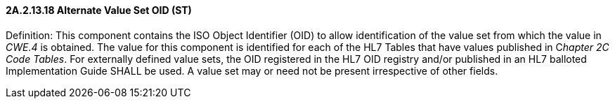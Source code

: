 ==== 2A.2.13.18 Alternate Value Set OID (ST)

Definition: This component contains the ISO Object Identifier (OID) to allow identification of the value set from which the value in _CWE.4_ is obtained. The value for this component is identified for each of the HL7 Tables that have values published in C__hapter 2C Code Tables__. For externally defined value sets, the OID registered in the HL7 OID registry and/or published in an HL7 balloted Implementation Guide SHALL be used. A value set may or need not be present irrespective of other fields.

